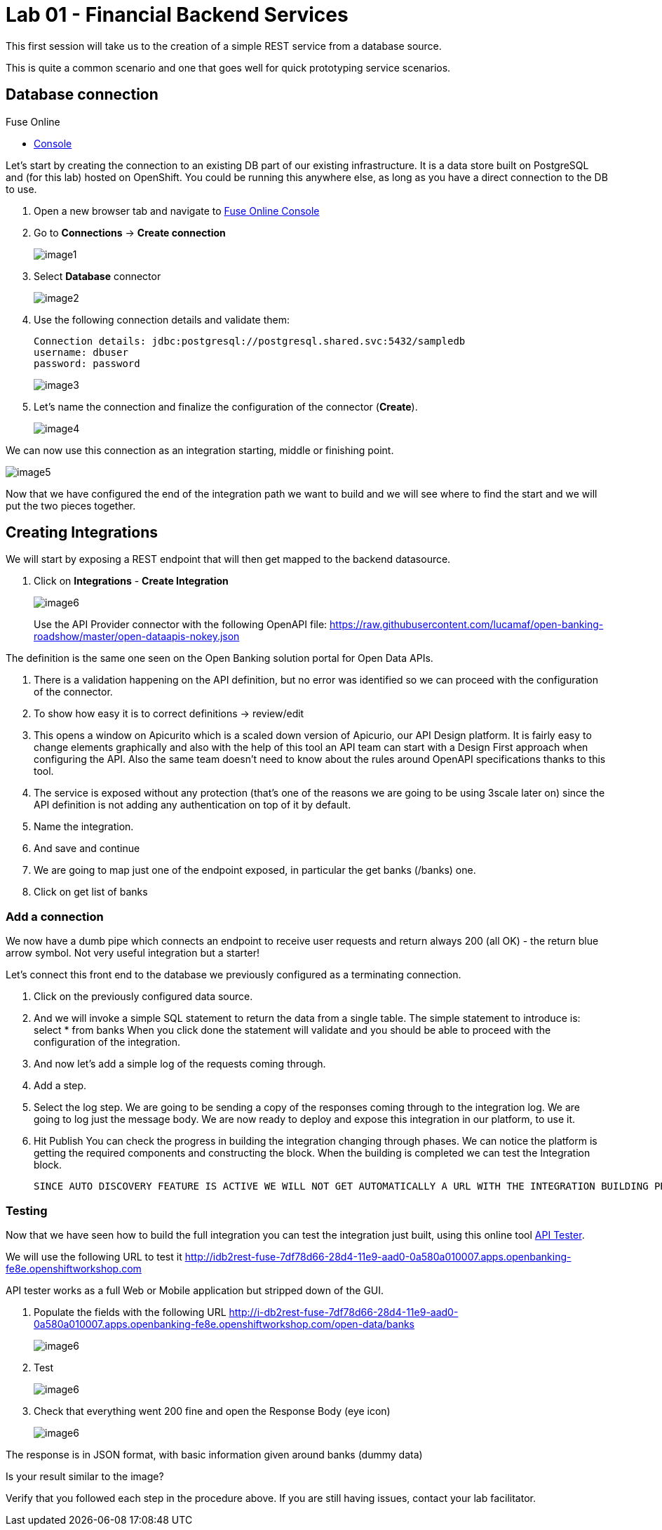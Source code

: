 :apitester-url: https://apitester.com/

= Lab 01 - Financial Backend Services

This first session will take us to the creation of a simple REST service from a database source.

This is quite a common scenario and one that goes well for quick prototyping service scenarios.

// [type=walkthroughResource,serviceName=fuse]
// .Fuse Online
// ****
// * link:{fuse-url}[Console, window="_blank"]
// ****

// [type=walkthroughResource,serviceName=openshift]
// .Red Hat OpenShift
// ****
// ****

// [type=walkthroughResource]
// .API Tester
// ****
// * link:{apitester-url}[API Tester, window="_blank"]
// ****

[time=15]
[id='database-connection']
== Database connection

[type=taskResource,serviceName=fuse]
.Fuse Online
****
* link:{fuse-url}[Console, window="_blank"]
****

Let’s start by creating the connection to an existing DB part of our existing infrastructure. It is a data store built on PostgreSQL and (for this lab) hosted on OpenShift. You could be running this anywhere else, as long as you have a direct connection to the DB to use.

. Open a new browser tab and navigate to link:{fuse-url}[Fuse Online Console, window="_blank"]
. Go to *Connections* -> *Create connection*
+
image::images/image91.png[image1, role="integr8ly-img-responsive"]
. Select *Database* connector
+
image::images/image99.png[image2, role="integr8ly-img-responsive"]
. Use the following connection details and validate them:
+
 Connection details: jdbc:postgresql://postgresql.shared.svc:5432/sampledb
 username: dbuser
 password: password
+
image::images/image45.png[image3, role="integr8ly-img-responsive"]
. Let’s name the connection and finalize the configuration of the connector (*Create*).
+
image::images/image84.png[image4, role="integr8ly-img-responsive"]

We can now use this connection as an integration starting, middle or finishing point.

image::images/image2.png[image5, role="integr8ly-img-responsive"]

Now that we have configured the end of the integration path we want to build and we will see where to find the start and we will put the two pieces together. 

[time=10]
[id='creating-integrations']
== Creating Integrations

We will start by exposing a REST endpoint that will then get mapped to the backend datasource.

. Click on *Integrations* - *Create Integration*
+
image::images/image97.png[image6, role="integr8ly-img-responsive"]
Use the API Provider connector with the following OpenAPI file:
https://raw.githubusercontent.com/lucamaf/open-banking-roadshow/master/open-dataapis-nokey.json

The definition is the same one seen on the Open Banking solution portal for Open Data APIs.

. There is a validation happening on the API definition, but no error was identified so we can proceed with the configuration of the connector.
. To show how easy it is to correct definitions -> review/edit
. This opens a window on Apicurito which is a scaled down version of Apicurio, our API Design platform. It is fairly easy to change elements graphically and also with the help of this tool an API team can start with a Design First approach when configuring the API. Also the same team doesn’t need to know about the rules around OpenAPI specifications thanks to this tool.
. The service is exposed without any protection (that’s one of the reasons we are going to be using 3scale later on) since the API definition is not adding any authentication on top of it by default.
. Name the integration.
. And save and continue
. We are going to map just one of the endpoint exposed, in particular the get banks (/banks) one.
. Click on get list of banks

=== Add a connection

We now have a dumb pipe which connects an endpoint to receive user requests and return
always 200 (all OK) - the return blue arrow symbol. Not very useful integration but a starter!

Let’s connect this front end to the database we previously configured as a terminating
connection.

. Click on the previously configured data source.
. And we will invoke a simple SQL statement to return the data from a single table. The simple statement to introduce is:
select * from banks
When you click done the statement will validate and you should be able to proceed with the configuration of the integration.
. And now let’s add a simple log of the requests coming through. 
. Add a step.
. Select the log step.
We are going to be sending a copy of the responses coming through to the integration log.
We are going to log just the message body.
We are now ready to deploy and expose this integration in our platform, to use it. 
. Hit Publish
You can check the progress in building the integration changing through phases.
We can notice the platform is getting the required components and constructing the block.
When the building is completed we can test the Integration block.

 SINCE AUTO DISCOVERY FEATURE IS ACTIVE WE WILL NOT GET AUTOMATICALLY A URL WITH THE INTEGRATION BUILDING PROCESS, BUT API MANAGEMENT WILL BE ABLE TO SEE IT AND EXPOSE IT ANYWAYS

[time=5]
[id='testing']
=== Testing

Now that we have seen how to build the full integration you can test the integration just built, using this online tool link:{apitester-url}[API Tester, window="_blank"]. 

We will use the following URL to test it http://idb2rest-fuse-7df78d66-28d4-11e9-aad0-0a580a010007.apps.openbanking-fe8e.openshiftworkshop.com

API tester works as a full Web or Mobile application but stripped down of the GUI.

. Populate the fields with the following URL
http://i-db2rest-fuse-7df78d66-28d4-11e9-aad0-0a580a010007.apps.openbanking-fe8e.openshiftworkshop.com/open-data/banks
+
image::images/image85.png[image6, role="integr8ly-img-responsive"]
. Test
+
image::images/image38.png[image6, role="integr8ly-img-responsive"]
. Check that everything went 200 fine and open the Response Body (eye icon)
+
image::images/image22.png[image6, role="integr8ly-img-responsive"]

The response is in JSON format, with basic information given around banks (dummy data)

[type=verification]
****
Is your result similar to the image?
****

[type=verificationFail]
Verify that you followed each step in the procedure above.  If you are still having issues, contact your lab facilitator.
